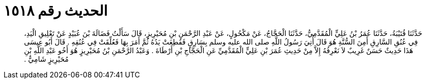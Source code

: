 
= الحديث رقم ١٥١٨

[quote.hadith]
حَدَّثَنَا قُتَيْبَةُ، حَدَّثَنَا عُمَرُ بْنُ عَلِيٍّ الْمُقَدَّمِيُّ، حَدَّثَنَا الْحَجَّاجُ، عَنْ مَكْحُولٍ، عَنْ عَبْدِ الرَّحْمَنِ بْنِ مُحَيْرِيزٍ، قَالَ سَأَلْتُ فَضَالَةَ بْنَ عُبَيْدٍ عَنْ تَعْلِيقِ الْيَدِ، فِي عُنُقِ السَّارِقِ أَمِنَ السُّنَّةِ هُوَ قَالَ أُتِيَ رَسُولُ اللَّهِ صلى الله عليه وسلم بِسَارِقٍ فَقُطِعَتْ يَدُهُ ثُمَّ أَمَرَ بِهَا فَعُلِّقَتْ فِي عُنُقِهِ ‏.‏ قَالَ أَبُو عِيسَى هَذَا حَدِيثٌ حَسَنٌ غَرِيبٌ لاَ نَعْرِفُهُ إِلاَّ مِنْ حَدِيثِ عُمَرَ بْنِ عَلِيٍّ الْمُقَدَّمِيِّ عَنِ الْحَجَّاجِ بْنِ أَرْطَاةَ ‏.‏ وَعَبْدُ الرَّحْمَنِ بْنُ مُحَيْرِيزٍ هُوَ أَخُو عَبْدِ اللَّهِ بْنِ مُحَيْرِيزٍ شَامِيٌّ ‏.‏